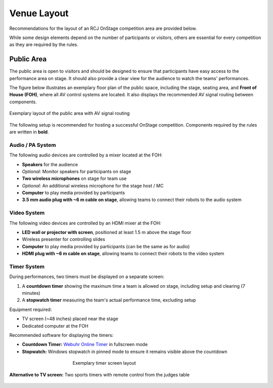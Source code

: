 Venue Layout
============

Recommendations for the layout of an RCJ OnStage competition area are provided below.

While some design elements depend on the number of participants or visitors, others are essential for every competition as they are required by the rules.

Public Area
-----------

The public area is open to visitors and should be designed to ensure that participants have easy access to the performance area on stage. It should also provide a clear view for the audience to watch the teams' performances.

The figure below illustrates an exemplary floor plan of the public space, including the stage, seating area, and **Front of House (FOH)**, where all AV control systems are located. It also displays the recommended AV signal routing between components.

.. figure:: /_static/resources/organizers/stage_setup.svg
   :figwidth: 100%
   :align: center
   :alt: Exemplary venue layout of public area with stage, seating area, FOH, and AV signal routing

   Exemplary layout of the public area with AV signal routing

The following setup is recommended for hosting a successful OnStage competition. Components required by the rules are written in **bold**.

Audio / PA System
^^^^^^^^^^^^^^^^^

The following audio devices are controlled by a mixer located at the FOH:

- **Speakers** for the audience
- *Optional:* Monitor speakers for participants on stage
- **Two wireless microphones** on stage for team use
- *Optional:* An additional wireless microphone for the stage host / MC
- **Computer** to play media provided by participants
- **3.5 mm audio plug with ~6 m cable on stage**, allowing teams to connect their robots to the audio system

Video System
^^^^^^^^^^^^

The following video devices are controlled by an HDMI mixer at the FOH:

- **LED wall or projector with screen**, positioned at least 1.5 m above the stage floor
- Wireless presenter for controlling slides
- **Computer** to play media provided by participants (can be the same as for audio)
- **HDMI plug with ~6 m cable on stage**, allowing teams to connect their robots to the video system

Timer System
^^^^^^^^^^^^

During performances, two timers must be displayed on a separate screen:

1. A **countdown timer** showing the maximum time a team is allowed on stage, including setup and clearing (7 minutes)
2. A **stopwatch timer** measuring the team's actual performance time, excluding setup

Equipment required:

- TV screen (~48 inches) placed near the stage
- Dedicated computer at the FOH

Recommended software for displaying the timers:

- **Countdown Timer:** `Webuhr Online Timer <https://webuhr.de/timer/#countdown=00:07:00&enabled=0&seconds=420&onzero=2&title=Stage+Time&showmessage=0&sound=xylophone&loop=1>`__ in fullscreen mode
- **Stopwatch:** Windows stopwatch in pinned mode to ensure it remains visible above the countdown

.. figure:: /_static/resources/organizers/timer_screen.webp
   :figwidth: 50%
   :align: center
   :alt: Screenshot showing a 7-minute countdown timer and a stopwatch

   Exemplary timer screen layout

**Alternative to TV screen:**
Two sports timers with remote control from the judges table

.. figure:: /_static/resources/organizers/sports_timer.webp
   :figwidth: 50%
   :align: center
   :alt: Sports timer